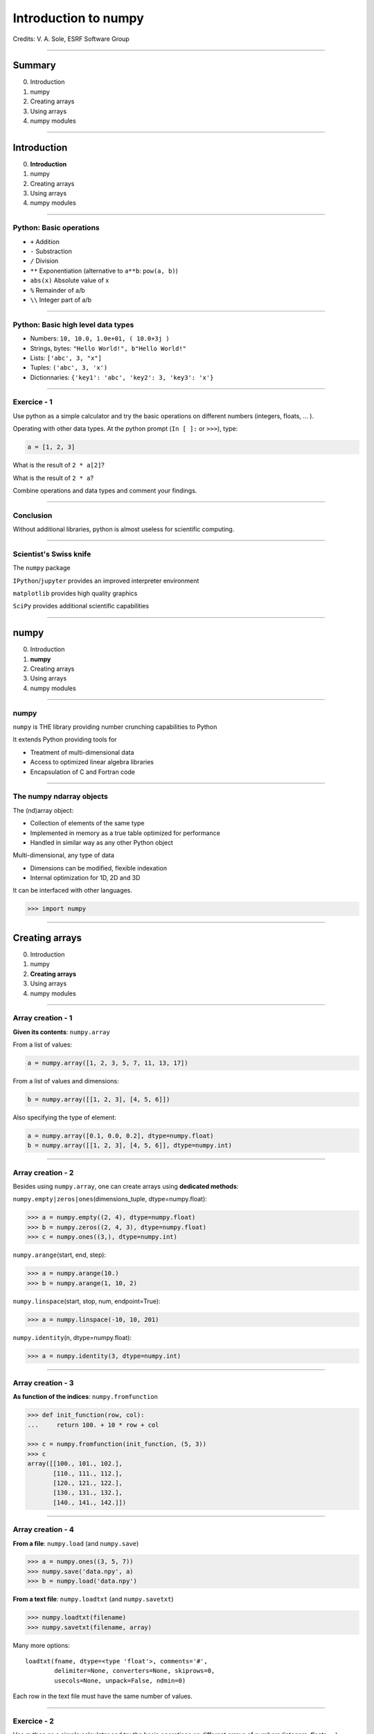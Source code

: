 .. Ideas for updating the training:
   - Make a list of numpy functions/modules to give an overview
     Classify by kind rather than attribute/method
     See https://docs.scipy.org/doc/numpy/reference/index.html for classification
   - Make more 'realistic' exercices (e.g., substract 2 images instead of x-y)


.. raw:: html

   <!-- Patch landslide slides background color --!>
   <style type="text/css">
   div.slide {
       background: #fff;
   }
   </style>

.. |br| raw:: html

   <br />


*********************
Introduction to numpy
*********************

Credits: V. A. Sole, ESRF Software Group

-----

Summary
=======

0. Introduction
#. numpy
#. Creating arrays
#. Using arrays
#. numpy modules

-----

Introduction
============

0. **Introduction**
#. numpy
#. Creating arrays
#. Using arrays
#. numpy modules

-----

Python: Basic operations
------------------------

- ``+`` Addition
- ``-`` Substraction
- ``/`` Division
- ``**`` Exponentiation (alternative to ``a**b``: ``pow(a, b)``)
- ``abs(x)`` Absolute value of x

- ``%`` Remainder of a/b
- ``\\`` Integer part of a/b

-----

Python: Basic high level data types
-----------------------------------

- Numbers: ``10, 10.0, 1.0e+01, ( 10.0+3j )``
- Strings, bytes: ``"Hello World!", b"Hello World!"``
- Lists: ``['abc', 3, "x"]``
- Tuples: ``('abc', 3, 'x')``
- Dictionnaries: ``{'key1': 'abc', 'key2': 3, 'key3': 'x'}``

-----

Exercice - 1
------------

Use python as a simple calculator and try the basic operations on different numbers (integers, floats, ... ).

Operating with other data types. At the python prompt (``In [ ]:`` or ``>>>``), type:

.. code-block:: python

    a = [1, 2, 3]

What is the result of ``2 * a[2]``?

What is the result of ``2 * a``?

Combine operations and data types and comment your findings.

-----

Conclusion
----------

Without additional libraries, python is almost useless for scientific computing.

-----

Scientist's Swiss knife
-----------------------

The ``numpy`` package

``IPython``/``jupyter`` provides an improved interpreter environment

``matplotlib`` provides high quality graphics

``SciPy`` provides additional scientific capabilities

-----

numpy
=====

0. Introduction
#. **numpy**
#. Creating arrays
#. Using arrays
#. numpy modules

-----

numpy
-----


``numpy`` is THE library providing number crunching capabilities to Python

It extends Python providing tools for

- Treatment of multi-dimensional data
- Access to optimized linear algebra libraries
- Encapsulation of C and Fortran code

-----

The numpy ndarray objects
-------------------------

The (nd)array object:

- Collection of elements of the same type
- Implemented in memory as a true table optimized for performance
- Handled in similar way as any other Python object

Multi-dimensional, any type of data

- Dimensions can be modified, flexible indexation
- Internal optimization for 1D, 2D and 3D

It can be interfaced with other languages.

.. code-block:: python

    >>> import numpy

-----

Creating arrays
===============

0. Introduction
#. numpy
#. **Creating arrays**
#. Using arrays
#. numpy modules

-----

Array creation - 1
------------------

**Given its contents**: ``numpy.array``

From a list of values:

.. code-block:: python

  a = numpy.array([1, 2, 3, 5, 7, 11, 13, 17])

From a list of values and dimensions:

.. code-block:: python

  b = numpy.array([[1, 2, 3], [4, 5, 6]])

Also specifying the type of element:

.. code-block:: python

  a = numpy.array([0.1, 0.0, 0.2], dtype=numpy.float)
  b = numpy.array([[1, 2, 3], [4, 5, 6]], dtype=numpy.int)

-----

Array creation - 2
------------------

Besides using ``numpy.array``, one can create arrays using **dedicated methods**:

``numpy.empty|zeros|ones``\ (dimensions_tuple, dtype=numpy.float):

.. code-block:: python

  >>> a = numpy.empty((2, 4), dtype=numpy.float)
  >>> b = numpy.zeros((2, 4, 3), dtype=numpy.float)
  >>> c = numpy.ones((3,), dtype=numpy.int)

``numpy.arange``\ (start, end, step):

.. code-block:: python

  >>> a = numpy.arange(10.)
  >>> b = numpy.arange(1, 10, 2)

``numpy.linspace``\ (start, stop, num, endpoint=True):

.. code-block:: python

  >>> a = numpy.linspace(-10, 10, 201)

``numpy.identity``\ (n, dtype=numpy.float):

.. code-block:: python

  >>> a = numpy.identity(3, dtype=numpy.int)

------

Array creation - 3
------------------

**As function of the indices**: ``numpy.fromfunction``

.. code-block:: python

  >>> def init_function(row, col):
  ...     return 100. + 10 * row + col

  >>> c = numpy.fromfunction(init_function, (5, 3))
  >>> c
  array([[100., 101., 102.],
         [110., 111., 112.],
         [120., 121., 122.],
         [130., 131., 132.],
         [140., 141., 142.]])

-----

Array creation - 4
------------------

**From a file**: ``numpy.load`` (and ``numpy.save``)

.. code-block:: python

  >>> a = numpy.ones((3, 5, 7))
  >>> numpy.save('data.npy', a)
  >>> b = numpy.load('data.npy')

**From a text file**: ``numpy.loadtxt`` (and ``numpy.savetxt``)

.. code-block:: python

  >>> numpy.loadtxt(filename)
  >>> numpy.savetxt(filename, array)

Many more options::

  loadtxt(fname, dtype=<type 'float'>, comments='#',
          delimiter=None, converters=None, skiprows=0,
          usecols=None, unpack=False, ndmin=0)

Each row in the text file must have the same number of values.

-----

Exercice - 2
------------

Use python as a simple calculator and try the basic operations on different arrays of numbers (integers, floats, ...).

At the python prompt (``In [ ]:`` or ``>>>``), type:

.. code-block:: python

  >>> import numpy
  >>> a = [1, 2, 3]
  >>> b = numpy.array(a)

- What is the result of ``2 * a[2]``?
- What is the result of ``2 * a``?

|br|

- What is the result of ``2 * b[2]``?
- What is the result of ``2 * b``?
- What is the result of ``b / 2.0``?

-----

Solution - 2
------------

.. code-block:: python

  >>> import numpy
  >>> a = [1, 2, 3]
  >>> b = numpy.array(a)

  >>> a * 2
  [1, 2, 3, 1, 2, 3]

  >>> b * 2
  array([2, 4, 6])

  >>> b / 2.0
  array([0.5, 1., 1.5])

-----

Types of elements - 1
---------------------

Traditional types:

- Integers and real numbers in simple and double precision
- Complex
- Chains of characters
- Any python object

WARNING: better specify the element type for portability, particularly for integer types

- ``numpy.float`` corresponds to double precision (64 bit representation)
- ``numpy.int`` corresponds to a long integer (64 bit or 32 bit depending on platform)
- ``numpy.complex64`` corresponds to two 32 bit floats (real and imaginary parts)

Consider using the types ``numpy.float32``, ``numpy.float64``, ``numpy.int32``, ``numpy.uint64``, ...

-----

Types of elements - 2
---------------------

**Arrays of objects**

The elements of an array may contain any other object. Try the following:

.. code-block:: python

  >>> a = {'dict': 'a'}
  >>> b = {'dict': 'b'}
  >>> c = {'dict': 'c'}
  >>> v = numpy.array([a, b, c])
  >>> v

**Record Arrays**

They allow access to the data using named fields.
Imagine your data being a spreadsheet, the field names would be the column heading.

.. code-block:: python

  >>> img = numpy.zeros(
  ...    (2,2),
  ...    {'names': ('r','g','b'),
  ...     'formats': (numpy.float32, numpy.float32, numpy.float32)})
  >>> img['r'] = 10.

-----

Using arrays
============

0. Introduction
#. numpy
#. Creating arrays
#. **Using arrays**
#. numpy modules

-----

Indexing - 1
------------

One can select elements as with any other Python sequence:

- Indexing starts at 0 for each array dimension
- Indexes can be negative: x[-1] is the same as x[len(x) - 1]

The output refers to the original array and usually it is not contiguous in memory.

-----

Indexing - 2
------------

Syntax similar to other python sequences:

.. code-block:: python

  >>> a = numpy.array([(1, 2, 3, 4),
  ...                  (5, 6, 7, 8),
  ...                  (9, 10, 11, 12)])
  >>> a[1, 2]
  7
  >>> a[1:2, 2]
  array([7])

  >>> a[2]  # all the elements of the fourth row
  >>> a[2, :]  # same as previous assuming a has at least two dimensions
  >>> a[0, -1]  # last element of the first row
  >>> a[0:2, 0:4:2]  # slicing allowed
  >>> a[0:2, :] = 5  # assignation is also possible

-----

Indexing - 3
------------

The indexation argument is a list or an array:

.. code-block:: python

  >>> a = numpy.arange(10., 18.)
  >>> a[[0, 3, 5]]
  array([10., 13., 15.])

The indexation argument can be a logical array:

.. code-block:: python

  >>>a[a>13]
  array([14., 15., 16., 17.])

-----

Exercice - 3
------------

0. Calculate the element-wise difference between 2 arrays X and Y?
#. Provide an expression to calculate the difference X[i+1]-X[i] for all the elements of the 1D array X.

-----

Solution - 3
------------

Calculate the element-wise difference between 2 arrays X and Y:

.. code-block:: python

  x = numpy.arange(10)
  y = numpy.arange(1, 11)

  difference = x - y

Provide an expression to calculate the difference X[i+1]-X[i] for all the elements of the 1D array X:

.. code-block:: python

  x = numpy.arange(10)

  difference = x[1:] - x[:-1]

-----

Array attributes - 1
--------------------

**dtype**

Identifies the type of the elements of the array:

.. code-block:: python

  >>> a = numpy.array([1, 2, 3])
  >>> a.dtype
  dtype('int64')
  >>> a.dtype.char
  'l'

**shape**

Tuple containing the array dimensions.
It is a Read and Write attribute.

.. code-block:: python

  >>> a= numpy.ones((3, 5, 7))
  >>> a.shape
  (3, 5, 7)

  >>> a.shape = (21, 5)
  >>> numpy.shape(a)
  (21, 5)

-----

Array attributes - 2
--------------------

**T**

It returns a transposed view of the array

.. code-block:: python

  >>> b = a.T

Exists also as method and a function:

.. code-block:: python

  >>> a.transpose()
  >>> numpy.transpose(a)

-----

Array attribues - 3
-------------------

**advances attributes**: nothing is hidden

- ``itemsize``: Size of a single item, also the size of dtype
- ``size``: Total number of element in the nd_array: prod(shape)
- ``strides``: Tuple of bytes to step in each dimension when traversing an array
- ``flags``: Information about the contiguity of the data in the buffer
- ``nbytes``: Size in bytes occupied by the buffer in memory: size*itemsize
- ``ndim``: Number of dimensions of the nd_array: len(shape)
- ``data``: The read/write buffer containing actually the data

-----

Methods
-------

There are methods associated to the arrays -> ``dir(a)`` where a is an array

- ``a.reshape()`` Returns a view of the array with a different shape
- ``a.min()`` Returns the minimum of the array
- ``a.max()`` Returns the maximum of the array
- ``a.sort()`` Sorts an array in-place: returns None
- ``a.sum()`` Returns the sum of the elements of the array
- ``a.sum(axis=None, dtype=None, out=None)`` Perform the sum along a specified axis

There are functions associated to the module: ``dir(numpy)``
Many methods are available in both forms:

.. code-block:: python

  # explicit copy of array a:
  b = a.copy()
  b = numpy.copy(a)
  b = numpy.array(a, copy=True)

-----

Views
-----

New object pointing to the same buffer:

.. code-block:: python

  >>> a = numpy.arange(10.)
  >>> a.shape = 2, 5
  >>> c = a.T
  >>> a[1, 2]
  7.0
  >>> c[2, 1] = 10
  >>> a[1, 2]
  10.0

  >>> b = a[:]
  >>> b.shape = -1  # makes whatever needed to get the matching number
  >>> b.shape = 10  # equivalent to previous
  >>> a.shape
  2, 5
  >>> b[0] = 25
  >>> a[0, 0]
  25.0

-----

Exercice - 4
------------

Goal: Perform a 2x2 binning of an image.

0. First perform the binning of a 1D array of 100 elements:
   ``1 2 3 4`` -> ``1+2 3+4``
#. Generate a 100x100 array with elements in increasing order
#. Perform a 2x2 binning:
   
Original:
   
== == == ==
1  2  3  4
5  6  7  8
9  10 11 12
13 14 15 16
== == == ==
   
2x2 binned:
   
========== ===========
1+2+5+6    3+4+7+8
9+10+13+14 11+12+15+16
========== ===========

-----

Solution - 4
------------

1D array binning:

.. code-block:: python

  data = numpy.arange(100)
  binned = data[::2] + data[1::2]

2x2 binning:

.. code-block:: python

  data = numpy.arange(10000).reshape(100, 100)
  binned = data[::2, ::2] + data[::2, 1::2] + \
           data[1::2, ::2] + data[1::2, 1::2]

2x2 binning alternative:

.. code-block:: python

  height, width = 100, 100
  data = numpy.arange(height * width).reshape(height, width)
  reshaped_data = data.reshape(height // 2, 2, width // 2, 2)
  binned = reshaped_data.sum(axis=3).sum(axis=1)

-----

numpy modules
=============

0. Introduction
#. numpy
#. Creating arrays
#. Using arrays
#. **numpy modules**


Reference : http://docs.scipy.org/doc/numpy/reference/

-----

Array operations - 1
--------------------

.. code-block:: python

  >>> idx = numpy.argsort(a)

Get the sorted indices, not the sorted the array.

.. code-block:: python

  >>> numpy.take(a, idx)

Returns a new sorted array

Complete function defined as ``argsort(a, axis=-1, kind=‘quicksort’, order=None)``

-----

Array operations - 2
--------------------

All standard operations when applied to arrays, operate element by element.

Common operations are:

- Linear algebra:

  - ``numpy.dot(a, b)`` Standard linear algebra matrix multiplication
  - ``numpy.inner(a, b)`` Inner product
  - ``numpy.outer(a, b)`` Outer product
- Statistics: ``mean``, ``std``, ``median``, ``percentile``, ...
- Sums: ``sum``, ``cumsum``
- Trigonometric functions: ``cos``, ``sin``, ``arctan``, ...
- Interpolation: ``interp``
- Indexing, Logic functions, Sorting, ...
- ...

-----

Linear Algebra - numpy.linalg
-----------------------------

As usual, ``dir()`` and ``help()`` are your friends...
The operations you will usually use:

- ``numpy.linalg.det(x)`` Determinant of x
- ``numpy.linalg.eig(x)`` Returns the eigenvalues and eigenvectors of x
- ``numpy.linalg.eigh(x)`` Idem profiting of x being a hermitian matrix
- ``numpy.linalg.inv(x)`` Inverse matrix of x
- ``numpy.linalg.svd(x)`` Singular value decomposition of x

|br|

- ``numpy.dot(a, b)`` Standard linear algebra matrix multiplication
- ``numpy.inner(a, b)`` Inner product
- ``numpy.outer(a, b)`` Outer product

-----

Random sampling – numpy.random
------------------------------

Simple random data

- ``randint(low[, high, size])`` Return random integers from low (inclusive) to high (exclusive).
- ``random([size])`` Return random floats in the half-open interval [0.0, 1.0).
- ``bytes(length)`` Return random bytes.

Permutations

- ``shuffle(x)`` Modify a sequence in-place by shuffling its contents.
- ``permutation(x)`` Randomly permute a sequence, or return a permuted range.

Distributions:

- ``beta``, ``binomial``, ``chisquare``, ``dirichlet``, ``exponential``...

-----

Discrete Fourier Transform – numpy.fft
--------------------------------------

Based on FFTPACK translated to C, numpy provides:

- 1D FFT: complex, real or hermitian, direct and inverse

.. image:: fft1d.png
   :align: right

- 2D FFT: complex, real or hermitian, direct and inverse

.. image:: fft2d.png
   :align: right

- nD FFT: complex, real or hermitian, direct and inverse

-----

Polynomials – numpy.polynomial
------------------------------

Polynomials in NumPy can be created, manipulated, and even fitted.

Polynomial Package
^^^^^^^^^^^^^^^^^^

- Using the Convenience Classes
- Polynomial Module (``numpy.polynomial.polynomial``)
- Chebyshev Module (``numpy.polynomial.chebyshev``)
- Legendre Module (``numpy.polynomial.legendre``)
- Laguerre Module (``numpy.polynomial.laguerre``)
- Hermite Module, "Physicists" (``numpy.polynomial.hermite``)
- HermiteE Module, "Probabilists" (``numpy.polynomial.hermite_e``)

-----

Exercice - 5
------------

0. Write a function ``fill_array(height, width)`` to generate an array of dimension (height, width) in which X[row, column] = cos(row) * sin(column)

#. Time it for n=1000, m = 1000

#. Extra: Do the same for X[row, column] = cos(row) + sin(column)

-----

Solution - 5
------------

.. code-block:: python

  def inefficient_fill(height, width):
      data = numpy.zeros((height, width), dtype=numpy.float)
      for row in range(int(height)):
          for col in range(int(width)):
              data[row, col] = numpy.cos(row) * numpy.sin(col)
      return data

  def naive_fill(height, width):
      width_sin = numpy.sin(numpy.arange(width))
      height_cos = numpy.cos(numpy.arange(height))
      data = numpy.zeros((height, width), numpy.float)
      for row in range(int(height)):
          for col in range(int(width)):
              data[row, col] = height_cos[row] * width_sin[col]
      return data

  def clever_fill(height, width):
      width_sin = numpy.sin(numpy.arange(width))
      height_cos = numpy.cos(numpy.arange(height))
      cos_loop = numpy.outer(height_cos, numpy.ones(width))
      sin_loop = numpy.outer(numpy.ones(height), width_sin)
      return cos_loop * sin_loop

-----

Solution - 5
------------

.. code-block:: python

  def practical_fill(height, width):
      width_sin = numpy.sin(numpy.arange(width))
      height_cos = numpy.cos(numpy.arange(height))
      sin_loop, cos_loop = numpy.meshgrid(width_sin, height_cos)
      return sin_loop * cos_loop

  def optimized_fill(height, width):
      width_sin = numpy.sin(numpy.arange(width))
      height_cos = numpy.cos(numpy.arange(height))
      return numpy.outer(height_cos, width_sin)

  def atleast_2d_fill(height, width):
      sine = numpy.sin(numpy.arange(width))
      cosine = numpy.cos(numpy.arange(height))
      return numpy.atleast_2d(sine) * numpy.atleast_2d(cosine).T

-----

Solution - 5
------------

Speed is a question of algorithm.

It is not just a question of language.

Benchmark:

================ ==================
Implementation   Duration (seconds)
================ ==================
inefficient_fill 5.052937
naive_fill       0.886003
clever_fill      0.016836
practical_fill   0.014959
optimized_fill   0.004497
atleast_2d_fill  0.005262
================ ==================

Done on Intel(R) Xeon(R) CPU E5-1650 @ 3.50GHz.

-----

Resources
---------

Complete reference material:

http://docs.scipy.org/doc/numpy/reference/

numpy user guide:

https://docs.scipy.org/doc/numpy/user/

Many recipes for different purposes:

http://www.scipy.org/Cookbook

Active mailing list where you can ask your questions:

numpy-discussion@scipy.org

Internal data-analysis mailing list

data-analysis@esrf.fr

-----

Some more exercises
-------------------

Thanks to Nicolas Rougier: https://github.com/rougier/numpy-100:

0. Create a 5x5 matrix with values 1,2,3,4 just below the diagonal
#. Create a 8x8 matrix and fill it with a checkerboard pattern
#. Normalize a 5x5 random matrix
#. Create a 5x5 matrix with row values ranging from 0 to 4
#. Consider a random 10x2 matrix representing cartesian coordinates, convert them to polar coordinates
#. Create random vector of size 10 and replace the maximum value by 0
#. Consider a random vector with shape (100,2) representing coordinates, find point by point distances
#. Generate a generic 2D Gaussian-like array
#. Subtract the mean of each row of a matrix
#. How to I sort an array by the nth column ?
#. Find the nearest value from a given value in an array

